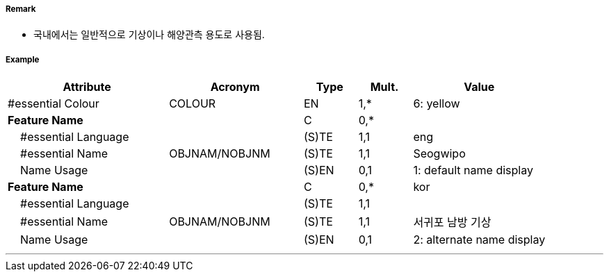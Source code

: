 // tag::LightFloat[]
===== Remark

- 국내에서는 일반적으로 기상이나 해양관측 용도로 사용됨.

//image::../images/LightFloat/LightFloat_image-1.png[width=300]Q30

===== Example
[cols="30,25,10,10,25", options="header"]
|===
|Attribute |Acronym |Type |Mult. |Value

|#essential Colour|COLOUR|EN|1,*| 6: yellow 
|**Feature Name**||C|0,*| 
|    #essential Language||(S)TE|1,1| eng
|    #essential Name|OBJNAM/NOBJNM|(S)TE|1,1| Seogwipo
|    Name Usage||(S)EN|0,1| 1: default name display
|**Feature Name**||C|0,*| kor
|    #essential Language||(S)TE|1,1| 
|    #essential Name|OBJNAM/NOBJNM|(S)TE|1,1|서귀포 남방 기상
|    Name Usage||(S)EN|0,1| 2: alternate name display

|===

---
// end::LightFloat[]
